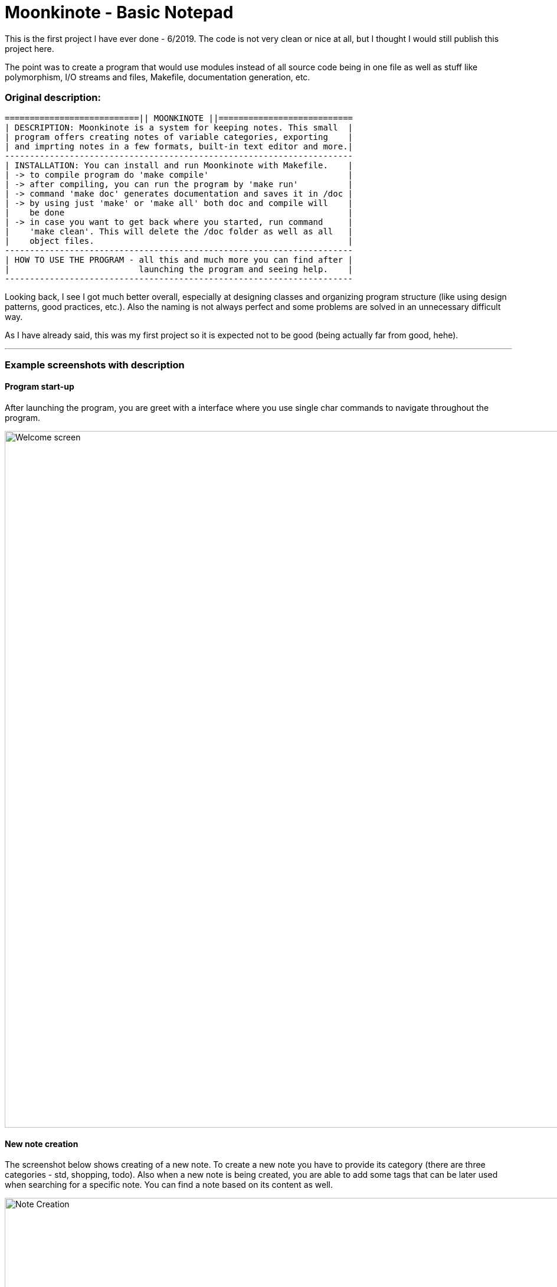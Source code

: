 # Moonkinote - Basic Notepad

This is the first project I have ever done - 6/2019. The code is not very
clean or nice at all, but I thought I would still publish this project here.

The point was to create a program that would use modules instead of all source
code being in one file as well as stuff like polymorphism, I/O streams and files,
Makefile, documentation generation, etc.


### Original description:

----
===========================|| MOONKINOTE ||===========================
| DESCRIPTION: Moonkinote is a system for keeping notes. This small  |
| program offers creating notes of variable categories, exporting    |
| and imprting notes in a few formats, built-in text editor and more.|
----------------------------------------------------------------------
| INSTALLATION: You can install and run Moonkinote with Makefile.    |
| -> to compile program do 'make compile'                            |
| -> after compiling, you can run the program by 'make run'          |
| -> command 'make doc' generates documentation and saves it in /doc |
| -> by using just 'make' or 'make all' both doc and compile will    |
|    be done                                                         |
| -> in case you want to get back where you started, run command     |
|    'make clean'. This will delete the /doc folder as well as all   |
|    object files.                                                   |
----------------------------------------------------------------------
| HOW TO USE THE PROGRAM - all this and much more you can find after |
|                          launching the program and seeing help.    |
----------------------------------------------------------------------
----

Looking back, I see I got much better overall, especially at designing classes and organizing program structure (like using design patterns, good practices, etc.). Also the naming is not always perfect and some problems are solved in an unnecessary difficult way.

As I have already said, this was my first project so it is expected not to be good (being actually far from good, hehe).

---


### Example screenshots with description


#### Program start-up

After launching the program, you are greet with a interface where you use single char commands to navigate throughout the program.

image::examples/screenshots/welcome_screen.png[alt=Welcome screen, width=1180]


#### New note creation

The screenshot below shows creating of a new note. To create a new note you have to provide its category (there are three categories - std, shopping, todo). Also when a new note is being created, you are able to add some tags that can be later used when searching for a specific note. You can find a note
based on its content as well.

image::examples/screenshots/note_creation.png[alt=Note Creation, width=1180]


#### Note editor

If you decide to edit a note of category 'std' you will be provided with a simple vim-like interface, that allows you to edit & save the note.

image::examples/screenshots/std_note_editor.png[alt=Std Note Editor, width=1180]


#### Note deletion

Deleting a note is done by providing note's category and name.

image::examples/screenshots/note_deletion.png[alt=Note Deletion, width=1180]


#### TODO note

TODO note is one of the three provided categories of notes. The notes help you manage your tasks by creating a list of them, in which you can tick off records that you have already done. Check out the screenshot below to see the interface yourself. Note: The shopping category is very similar except for a few small differences.

image::examples/screenshots/todo_note.png[alt=TODO Note, width=1180]


#### Export note to .txt file

You are also able to export your note to either .txt or to .html file. I'm going to show you the process and result of exporting to .txt. At first, you have to choose a note to be exported. That's done by providing its category and name. Then you have to specify the note's name after export. After that the note will be exported and kept in ./src/Exported/ (don't ask me why I choose this location, idk).

image::examples/screenshots/note_export.png[alt=Note export, width=1180]

You can see the result in the screenshot below.

image::examples/screenshots/exported_note.png[alt=Exported note, width=1180]
